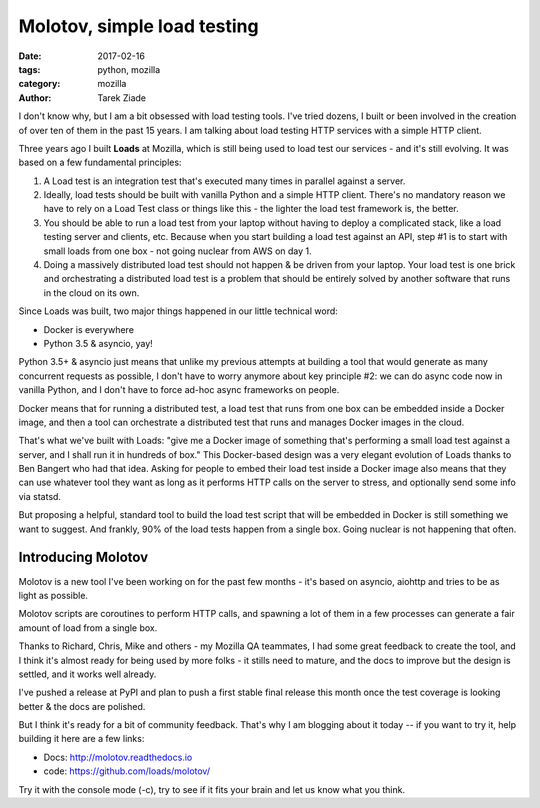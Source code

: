 Molotov, simple load testing
############################

:date: 2017-02-16
:tags: python, mozilla
:category: mozilla
:author: Tarek Ziade


I don't know why, but I am a bit obsessed with load testing tools. I've tried
dozens, I built or been involved in the creation of over ten of them in the past 15
years. I am talking about load testing HTTP services with a simple HTTP client.

Three years ago I built **Loads** at Mozilla, which is still being used to load test
our services - and it's still evolving. It was based on a few fundamental
principles:

1. A Load test is an integration test that's executed many times in parallel
   against a server.

2. Ideally, load tests should be built with vanilla Python and a simple HTTP client.
   There's no mandatory reason we have to rely on a Load Test class or things
   like this - the lighter the load test framework is, the better.

3. You should be able to run a load test from your laptop without having to
   deploy a complicated stack, like a load testing server and clients, etc.
   Because when you start building a load test against an API, step #1 is
   to start with small loads from one box - not going nuclear from AWS on day 1.

4. Doing a massively distributed load test should not happen & be driven from
   your laptop. Your load test is one brick and orchestrating a distributed
   load test is a problem that should be entirely solved by another software
   that runs in the cloud on its own.

Since Loads was built, two major things happened in our little technical word:

- Docker is everywhere
- Python 3.5 & asyncio, yay!

Python 3.5+ & asyncio just means that unlike my previous attempts at building
a tool that would generate as many concurrent requests as possible, I don't
have to worry anymore about key principle #2: we can do async code now in
vanilla Python, and I don't have to force ad-hoc async frameworks on people.

Docker means that for running a distributed test, a load test that runs
from one box can be embedded inside a Docker image, and then a tool can orchestrate
a distributed test that runs and manages Docker images in the cloud.

That's what we've built with Loads: "give me a Docker image of something that's
performing a small load test against a server, and I shall run it in hundreds
of box." This Docker-based design was a very elegant evolution of Loads
thanks to Ben Bangert who had that idea. Asking for people to embed their load
test inside a Docker image also means that they can use whatever tool they want
as long as it performs HTTP calls on the server to stress, and optionally send
some info via statsd.

But proposing a helpful,  standard tool to build the load test script that will be
embedded in Docker is still something we want to suggest. And frankly, 90% of
the load tests happen from a single box. Going nuclear is not happening that
often.

Introducing Molotov
===================

Molotov is a new tool I've been working on for the past few months - it's based
on asyncio, aiohttp and tries to be as light as possible.

Molotov scripts are coroutines to perform HTTP calls, and spawning
a lot of them in a few processes can generate a fair amount of load from a
single box.

Thanks to Richard, Chris, Mike and others - my Mozilla QA teammates,
I had some great feedback to create the tool, and I think it's almost ready
for being used by more folks - it stills need to mature, and the docs
to improve but the design is settled, and it works well already.

I've pushed a release at PyPI and plan to push a first stable final release
this month once the test coverage is looking better & the docs are polished.

But I think it's ready for a bit of community feedback.
That's why I am blogging about it today -- if you want to try it, help building
it here are a few links:

- Docs: http://molotov.readthedocs.io
- code: https://github.com/loads/molotov/

Try it with the console mode (-c), try to see if it fits your brain and
let us know what you think.

